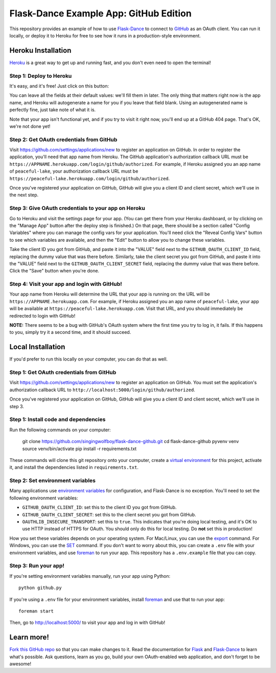 Flask-Dance Example App: GitHub Edition
=======================================

This repository provides an example of how to use `Flask-Dance`_ to connect
to `GitHub`_ as an OAuth client. You can run it locally, or deploy it to Heroku
for free to see how it runs in a production-style environment.

Heroku Installation
```````````````````
`Heroku`_ is a great way to get up and running fast, and you don't even need
to open the terminal!

Step 1: Deploy to Heroku
------------------------
It's easy, and it's free! Just click on this button:

|heroku-deploy|

You can leave all the fields at their default values: we'll fill them in later.
The only thing that matters right now is the app name, and Heroku will
autogenerate a name for you if you leave that field blank. Using an
autogenerated name is perfectly fine, just take note of what it is.

Note that your app isn't functional yet, and if you try to visit it right now,
you'll end up at a GitHub 404 page. That's OK, we're not done yet!

Step 2: Get OAuth credentials from GitHub
-----------------------------------------
Visit https://github.com/settings/applications/new to register an
application on GitHub. In order to register the application, you'll need that
app name from Heroku. The GitHub application's authorization callback URL
must be ``https://APPNAME.herokuapp.com/login/github/authorized``. For example,
if Heroku assigned you an app name of ``peaceful-lake``, your authorization
callback URL must be
``https://peaceful-lake.herokuapp.com/login/github/authorized``.

Once you've registered your application on GitHub, GitHub will give you a
client ID and client secret, which we'll use in the next step.

Step 3: Give OAuth credentials to your app on Heroku
----------------------------------------------------
Go to Heroku and visit the settings page for your app. (You can get there from
your Heroku dashboard, or by clicking on the "Manage App" button after the
deploy step is finished.) On that page, there should be a section called
"Config Variables" where you can manage the config vars for your application.
You'll need click the "Reveal Config Vars" button to see which variables
are available, and then the "Edit" button to allow you to change these variables.

Take the client ID you got from GitHub, and paste it into the "VALUE" field
next to the ``GITHUB_OAUTH_CLIENT_ID`` field, replacing the dummy value that
was there before. Similarly, take the client secret you got from GitHub,
and paste it into the "VALUE" field next to the ``GITHUB_OAUTH_CLIENT_SECRET``
field, replacing the dummy value that was there before.
Click the "Save" button when you're done.

Step 4: Visit your app and login with GitHub!
---------------------------------------------
Your app name from Heroku will determine the URL that your app is running on:
the URL will be ``https://APPNAME.herokuapp.com``. For example, if Heroku
assigned you an app name of ``peaceful-lake``, your app will be available at
``https://peaceful-lake.herokuapp.com``. Visit that URL, and you should
immediately be redirected to login with GitHub!

**NOTE:** There seems to be a bug with GitHub's OAuth system where the first
time you try to log in, it fails. If this happens to you, simply try it a
second time, and it should succeed.

Local Installation
``````````````````
If you'd prefer to run this locally on your computer, you can do that as well.

Step 1: Get OAuth credentials from GitHub
-----------------------------------------
Visit https://github.com/settings/applications/new to register an
application on GitHub. You must set the application's authorization
callback URL to ``http://localhost:5000/login/github/authorized``.

Once you've registered your application on GitHub, GitHub will give you a
client ID and client secret, which we'll use in step 3.

Step 1: Install code and dependencies
-------------------------------------
Run the following commands on your computer:

    git clone https://github.com/singingwolfboy/flask-dance-github.git
    cd flask-dance-github
    pyvenv venv
    source venv/bin/activate
    pip install -r requirements.txt

These commands will clone this git repository onto your computer,
create a `virtual environment`_ for this project, activate it, and install
the dependencies listed in ``requirements.txt``.

Step 2: Set environment variables
---------------------------------
Many applications use `environment variables`_ for configuration, and
Flask-Dance is no exception. You'll need to set the following environment
variables:

* ``GITHUB_OAUTH_CLIENT_ID``: set this to the client ID you got from GitHub.
* ``GITHUB_OAUTH_CLIENT_SECRET``: set this to the client secret you got from GitHub.
* ``OAUTHLIB_INSECURE_TRANSPORT``: set this to ``true``. This indicates that
  you're doing local testing, and it's OK to use HTTP instead of HTTPS for
  OAuth. You should only do this for local testing.
  Do **not** set this in production!

How you set these variables depends on your operating system. For Mac/Linux, you
can use the `export`_ command. For Windows, you can use the `SET`_ command. If
you don't want to worry about this, you can create a ``.env`` file with
your environment variables, and use `foreman`_ to run your app. This repository
has a ``.env.example`` file that you can copy.

Step 3: Run your app!
---------------------
If you're setting environment variables manually, run your app using Python::

    python github.py

If you're using a ``.env`` file for your environment variables, install `foreman`_
and use that to run your app::

    foreman start

Then, go to http://localhost:5000/ to visit your app and log in with GitHub!

Learn more!
```````````
`Fork this GitHub repo`_ so that you can make changes to it. Read the
documentation for `Flask`_ and `Flask-Dance`_ to learn what's possible.
Ask questions, learn as you go, build your own OAuth-enabled web application,
and don't forget to be awesome!


.. _Flask: http://flask.pocoo.org/docs/
.. _Flask-Dance: http://flask-dance.readthedocs.org/
.. _GitHub: https://github.com/
.. _Heroku: https://www.heroku.com/
.. _environment variables: https://en.wikipedia.org/wiki/Environment_variable
.. _export: http://ss64.com/bash/export.html
.. _SET: http://ss64.com/nt/set.html
.. _foreman: https://github.com/ddollar/foreman
.. _virtual environment: https://docs.python.org/3.5/library/venv.html
.. _Fork this GitHub repo: https://help.github.com/articles/fork-a-repo/

.. |heroku-deploy| image:: https://www.herokucdn.com/deploy/button.png
   :target: https://heroku.com/deploy
   :alt: Deploy to Heroku
